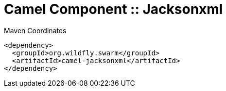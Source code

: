 = Camel Component :: Jacksonxml


.Maven Coordinates
[source,xml]
----
<dependency>
  <groupId>org.wildfly.swarm</groupId>
  <artifactId>camel-jacksonxml</artifactId>
</dependency>
----


